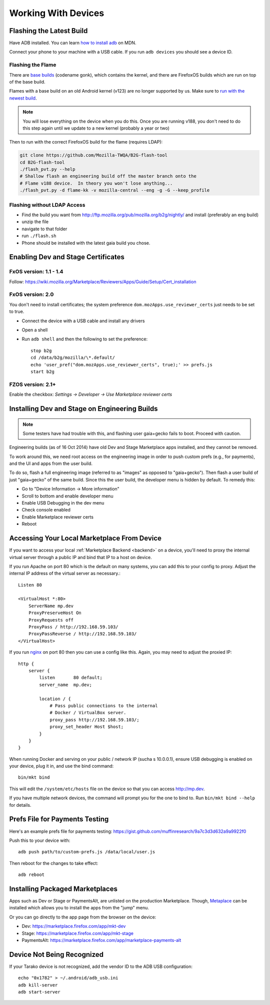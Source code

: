 Working With Devices
====================

Flashing the Latest Build
-------------------------

Have ADB installed. You can learn
`how to install adb <https://developer.mozilla.org/Firefox_OS/Debugging/Installing_ADB>`_
on MDN.

Connect your phone to your machine with a USB cable. If you run ``adb devices``
you should see a device ID.

Flashing the Flame
~~~~~~~~~~~~~~~~~~

There are `base builds <https://developer.mozilla.org/Firefox_OS/Platform/Architecture>`_
(codename gonk), which contains the kernel, and there are FirefoxOS builds which are run on
top of the base build.

Flames with a base build on an old Android kernel (v123) are no longer
supported by us. Make sure to `run with the newest build <https://developer.mozilla.org/en-US/Firefox_OS/Phone_guide/Flame/Updating_your_Flame>`_.

.. note::

    You will lose everything on the device when you do this.
    Once you are running v188, you don't need to do this step
    again until we update to a new kernel (probably a year or two)

Then to run with the correct FirefoxOS build for the flame (requires LDAP):

.. sourcecode:: shell

    git clone https://github.com/Mozilla-TWQA/B2G-flash-tool
    cd B2G-flash-tool
    ./flash_pvt.py --help
    # Shallow flash an engineering build off the master branch onto the
    # Flame v188 device.  In theory you won't lose anything...
    ./flash_pvt.py -d flame-kk -v mozilla-central --eng -g -G --keep_profile

Flashing without LDAP Access
~~~~~~~~~~~~~~~~~~~~~~~~~~~~

* Find the build you want from http://ftp.mozilla.org/pub/mozilla.org/b2g/nightly/ and install (preferably an eng build)
* unzip the file
* navigate to that folder
* run ``./flash.sh``
* Phone should be installed with the latest gaia build you chose.


Enabling Dev and Stage Certificates
-----------------------------------

FxOS version: 1.1 - 1.4
~~~~~~~~~~~~~~~~~~~~~~~

Follow: https://wiki.mozilla.org/Marketplace/Reviewers/Apps/Guide/Setup/Cert_installation

FxOS version: 2.0
~~~~~~~~~~~~~~~~~

You don't need to install certificates; the system preference
``dom.mozApps.use_reviewer_certs`` just needs to be set to true.

* Connect the device with a USB cable and install any drivers
* Open a shell
* Run ``adb shell`` and then the following to set the preference::

    stop b2g
    cd /data/b2g/mozilla/\*.default/
    echo 'user_pref("dom.mozApps.use_reviewer_certs", true);' >> prefs.js
    start b2g

FZOS version: 2.1+
~~~~~~~~~~~~~~~~~~

Enable the checkbox: `Settings -> Developer -> Use Marketplace reviewer certs`


Installing Dev and Stage on Engineering Builds
----------------------------------------------

.. note::

    Some testers have had trouble with this, and flashing user gaia+gecko
    fails to boot. Proceed with caution.

Engineering builds (as of 16 Oct 2014) have old Dev and Stage Marketplace apps
installed, and they cannot be removed.

To work around this, we need root access on the engineering image in order to
push custom prefs (e.g., for payments), and the UI and apps from the user
build.

To do so, flash a full engineering image (referred to as "images" as opposed to
"gaia+gecko"). Then flash a user build of just "gaia+gecko" of the same build.
Since this the user build, the developer menu is hidden by default. To remedy
this:

- Go to "Device Information -> More information"
- Scroll to bottom and enable developer menu
- Enable USB Debugging in the dev menu
- Check console enabled
- Enable Marketplace reviewer certs
- Reboot


.. _marketplace-backend-on-device:

Accessing Your Local Marketplace From Device
--------------------------------------------

If you want to access your local :ref:`Marketplace Backend <backend>` on a
device, you'll need to proxy the internal virtual server through a public IP
and bind that IP to a host on device.

If you run Apache on port 80 which is the default on many systems, you can add
this to your config to proxy. Adjust the internal IP address of the virtual
server as necessary.::

    Listen 80

    <VirtualHost *:80>
        ServerName mp.dev
        ProxyPreserveHost On
        ProxyRequests off
        ProxyPass / http://192.168.59.103/
        ProxyPassReverse / http://192.168.59.103/
    </VirtualHost>

If you run `nginx <http://nginx.org/>`_ on port 80 then you can use
a config like this. Again, you may need to adjust the proxied IP::

    http {
        server {
            listen       80 default;
            server_name  mp.dev;

            location / {
                # Pass public connections to the internal
                # Docker / VirtualBox server.
                proxy_pass http://192.168.59.103/;
                proxy_set_header Host $host;
            }
        }
    }

When running Docker and serving on your public / network IP (sucha s
10.0.0.1), ensure USB debugging is enabled on your device, plug it in, and
use the bind command::

    bin/mkt bind

This will edit the ``/system/etc/hosts`` file on the device so that you can
access http://mp.dev.

If you have multiple network devices, the command will prompt you for
the one to bind to. Run ``bin/mkt bind --help`` for details.


Prefs File for Payments Testing
-------------------------------

Here's an example prefs file for payments testing:
https://gist.github.com/muffinresearch/9a7c3d3d632a9a9922f0

Push this to your device with::

    adb push path/to/custom-prefs.js /data/local/user.js

Then reboot for the changes to take effect::

    adb reboot


Installing Packaged Marketplaces
--------------------------------

Apps such as Dev or Stage or PaymentsAlt, are unlisted on the production
Marketplace. Though, `Metaplace <https://metaplace.paas.allizom.org>`_ can be
installed which allows you to install the apps from the "jump" menu.

Or you can go directly to the app page from the browser on the device:

* Dev: https://marketplace.firefox.com/app/mkt-dev
* Stage: https://marketplace.firefox.com/app/mkt-stage
* PaymentsAlt: https://marketplace.firefox.com/app/marketplace-payments-alt


Device Not Being Recognized
---------------------------

If your Tarako device is not recognized, add the vendor ID to the ADB USB
configuration::

    echo "0x1782" > ~/.android/adb_usb.ini
    adb kill-server
    adb start-server

